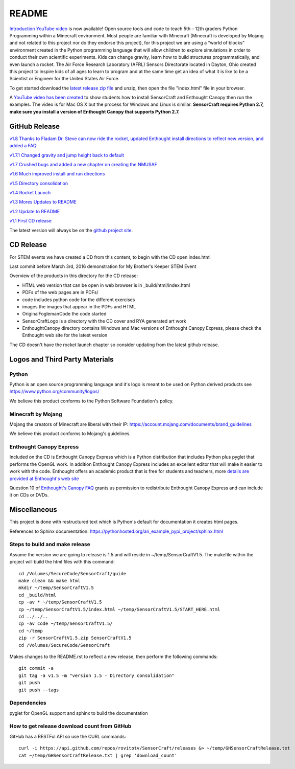 README
******

.. figure:: images/sensorcraft_lab_coat_smallest.jpg
    :align: center
    
    
.. image:: https://readthedocs.org/projects/sensorcraft/badge/?version=latest
	:target: http://sensorcraft.readthedocs.io/en/latest/?badge=latest
	:alt: Latest Documentation Status
	
.. image:: https://readthedocs.org/projects/sensorcraft/badge/?version=stable
	:target: http://sensorcraft.readthedocs.io/en/stable/?badge=stable
	:alt: Stable Documentation Status


`Introduction YouTube video <https://youtu.be/nZWZNGVQwbM>`_ is now available!
Open source tools and code to teach 5th – 12th graders Python Programming within
a Minecraft environment. Most people are familiar with Minecraft (Minecraft is 
developed by Mojang and not related to this project nor do they endorse this 
project), for this project we are using a “world of blocks” environment created 
in the Python programming language that will allow children to explore 
simulations in order to conduct their own scientific experiments. Kids can 
change gravity, learn how to build structures programmatically, and even 
launch a rocket.  The Air Force Research Laboratory (AFRL) Sensors Directorate 
located in Dayton, Ohio created this project to inspire kids of all ages to 
learn to program and at the same time get an idea of what it is like to be a 
Scientist or Engineer for the United States Air Force.

To get started download the         `latest release zip file
<https://github.com/rovitotv/SensorCraft/releases/latest>`_  and unzip, then
open the file "index.html" file in your browser.

A `YouTube video has been created <https://youtu.be/C9n1bS54AIw>`_
to show students how to install SensorCraft and Enthought Canopy
then run the examples.  The video is for Mac OS X but the process
for Windows and Linux is similar.  **SensorCraft requires Python 2.7, make sure
you install a version of Enthought Canopy that supports Python 2.7.**

  
GitHub Release
==============

`v1.8 Thanks to Fladam Dr. Steve can now ride the rocket, updated Enthought install directions to reflect new version, and added a FAQ <https://github.com/rovitotv/SensorCraft/releases/download/v1.8/SensorCraftV1.8.zip>`_

`v1.7.1 Changed gravity and jump height back to default <https://github.com/rovitotv/SensorCraft/releases/download/v1.7.1/SensorCraftV1.7.1.zip>`_

`v1.7 Crushed bugs and added a new chapter on creating the NMUSAF <https://github.com/rovitotv/SensorCraft/releases/download/v1.7/SensorCraftV1.7.zip>`_

`v1.6 Much improved install and run directions <https://github.com/rovitotv/SensorCraft/releases/download/v1.6/SensorCraftV1.6.zip>`_

`v1.5  Directory consolidation <https://github.com/rovitotv/SensorCraft/releases/download/v1.5/SensorCraftV1.5.zip>`_

`v1.4 Rocket Launch <https://github.com/rovitotv/SensorCraft/releases/download/v1.4/SensorCraftV1.4.zip>`_

`v1.3 Mores Updates to README <https://github.com/rovitotv/SensorCraft/releases/download/v1.3/SensorCraftV1.3.zip>`_

`v1.2 Update to README <https://github.com/rovitotv/SensorCraft/releases/download/v1.2/SensorCraftV1.2.zip>`_

`v1.1 First CD release <https://github.com/rovitotv/SensorCraft/releases/download/v1.1/SensorCraftV1.1.zip>`_

The latest version will always be on the `github project site 
<https://github.com/rovitotv/SensorCraft>`_.

CD Release
==========

For STEM events we have created a CD from this content, to begin with the CD open index.html

Last commit before March 3rd, 2016 demonstration for My Brother's Keeper STEM 
Event

Overview of the products in this directory for the CD release:

* HTML web version that can be open in web browser is in _build/html/index.html
* PDFs of the web pages are in PDFs/
* code includes python code for the different exercises
* images the images that appear in the PDFs and HTML
* OriginalFoglemanCode the code started 
* SensorCraftLogo is a directory with the CD cover and RYA generated art work
* EnthoughtCanopy directory contains Windows and Mac versions of Enthought Canopy Express, please check the Enthought web site for the latest version

The CD doesn't have the rocket launch chapter so consider updating from the
latest github release.



Logos and Third Party Materials
===============================

Python
------

Python is an open source programming language and it's logo is meant to be
used on Python derived products see https://www.python.org/community/logos/

We believe this product conforms to the Python Software Foundation's 
policy. 

Minecraft by Mojang
-------------------

Mojang the creators of Minecraft are liberal with their IP:
https://account.mojang.com/documents/brand_guidelines

We believe this product conforms to Mojang's guidelines.

Enthought Canopy Express
------------------------

Included on the CD is Enthought Canopy Express which is a Python distribution
that includes Python plus pyglet that performs the OpenGL work.  In addition
Enthought Canopy Express includes an excellent editor that will make it easier
to work with the code.  Enthought offers an academic product that is free for
students and teachers, more `details are provided at Enthought's web site
<https://store.enthought.com/#canopy-academic>`_

Question 10 of `Enthought's Canopy FAQ
<https://www.enthought.com/products/canopy/faq/>`_ grants us permission to
redistribute Enthought Canopy Express and can include it on CDs or DVDs.

Miscellaneous
=============

This project is done with restructured text which is Python's default for
documentation it creates html pages.  

References to Sphinx documentation:
https://pythonhosted.org/an_example_pypi_project/sphinx.html

Steps to build and make release
-------------------------------

Assume the version we are going to release is 1.5 and will reside in
~/temp/SensorCraftV1.5. The makefile within the project will build the html
files with this command::

	cd /Volumes/SecureCode/SensorCraft/guide
	make clean && make html
	mkdir ~/temp/SensorCraftV1.5
	cd _build/html
	cp -av * ~/temp/SensorCraftV1.5
	cp ~/temp/SensorCraftV1.5/index.html ~/temp/SensorCraftV1.5/START_HERE.html
	cd ../../..
	cp -av code ~/temp/SensorCraftV1.5/
	cd ~/temp
	zip -r SensorCraftV1.5.zip SensorCraftV1.5
	cd /Volumes/SecureCode/SensorCraft

Makes changes to the README.rst to reflect a new release, then perform the
following commands::

	git commit -a
	git tag -a v1.5 -m "version 1.5 - Directory consolidation"
	git push
	git push --tags

Dependencies
------------

pyglet for OpenGL support and sphinx to build the documentation

How to get release download count from GitHub
---------------------------------------------

GitHub has a RESTFul API so use the CURL commands::
	
	curl -i https://api.github.com/repos/rovitotv/SensorCraft/releases &> ~/temp/GHSensorCraftRelease.txt
	cat ~/temp/GHSensorCraftRelease.txt | grep 'download_count'

	







 
